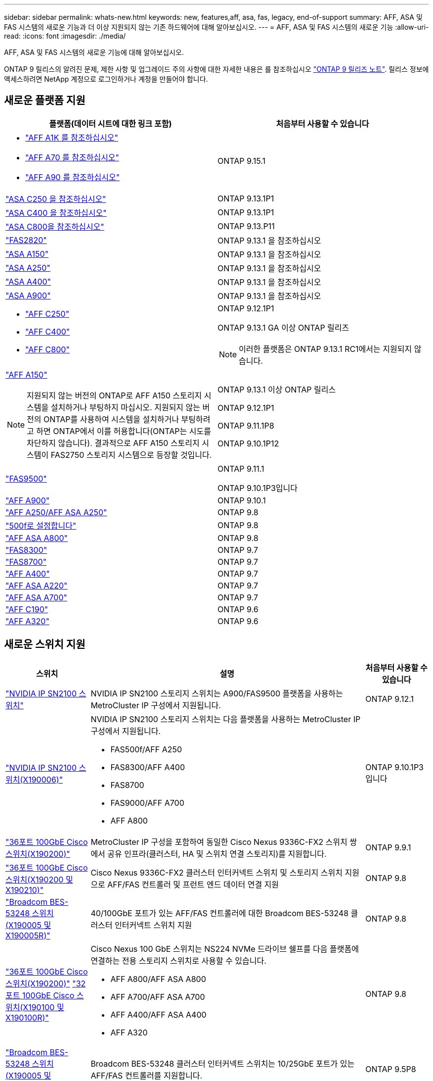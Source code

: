 ---
sidebar: sidebar 
permalink: whats-new.html 
keywords: new, features,aff, asa,  fas, legacy, end-of-support 
summary: AFF, ASA 및 FAS 시스템의 새로운 기능과 더 이상 지원되지 않는 기존 하드웨어에 대해 알아보십시오. 
---
= AFF, ASA 및 FAS 시스템의 새로운 기능
:allow-uri-read: 
:icons: font
:imagesdir: ./media/


[role="lead"]
AFF, ASA 및 FAS 시스템의 새로운 기능에 대해 알아보십시오.

ONTAP 9 릴리스의 알려진 문제, 제한 사항 및 업그레이드 주의 사항에 대한 자세한 내용은 를 참조하십시오 https://library.netapp.com/ecm/ecm_download_file/ECMLP2492508["ONTAP 9 릴리즈 노트"]. 릴리스 정보에 액세스하려면 NetApp 계정으로 로그인하거나 계정을 만들어야 합니다.



== 새로운 플랫폼 지원

[cols="2*"]
|===
| 플랫폼(데이터 시트에 대한 링크 포함) | 처음부터 사용할 수 있습니다 


 a| 
* https://www.netapp.com/pdf.html?item=/media/7828-DS-3582-AFF-A-Series.pdf["AFF A1K 를 참조하십시오"]
* https://www.netapp.com/pdf.html?item=/media/7828-DS-3582-AFF-A-Series.pdf["AFF A70 를 참조하십시오"]
* https://www.netapp.com/pdf.html?item=/media/7828-DS-3582-AFF-A-Series.pdf["AFF A90 를 참조하십시오"]

 a| 
ONTAP 9.15.1



 a| 
https://www.netapp.com/data-storage/all-flash-san-storage-array/["ASA C250 을 참조하십시오"]
 a| 
ONTAP 9.13.1P1



 a| 
https://www.netapp.com/data-storage/all-flash-san-storage-array/["ASA C400 을 참조하십시오"]
 a| 
ONTAP 9.13.1P1



 a| 
https://www.netapp.com/data-storage/all-flash-san-storage-array/["ASA C800을 참조하십시오"]
 a| 
ONTAP 9.13.P11



 a| 
https://hwu.netapp.com/ProductSpecs/Index["FAS2820"]
 a| 
ONTAP 9.13.1 을 참조하십시오



 a| 
https://www.netapp.com/pdf.html?item=/media/85736-DS-4254-NetApp-ASA.pdf["ASA A150"]
 a| 
ONTAP 9.13.1 을 참조하십시오



 a| 
https://www.netapp.com/pdf.html?item=/media/85736-DS-4254-NetApp-ASA.pdf["ASA A250"]
 a| 
ONTAP 9.13.1 을 참조하십시오



 a| 
https://www.netapp.com/pdf.html?item=/media/85736-DS-4254-NetApp-ASA.pdf["ASA A400"]
 a| 
ONTAP 9.13.1 을 참조하십시오



 a| 
https://www.netapp.com/pdf.html?item=/media/85736-DS-4254-NetApp-ASA.pdf["ASA A900"]
 a| 
ONTAP 9.13.1 을 참조하십시오



 a| 
* https://www.netapp.com/media/81583-da-4240-aff-c-series.pdf["AFF C250"]
* https://www.netapp.com/media/81583-da-4240-aff-c-series.pdf["AFF C400"]
* https://www.netapp.com/media/81583-da-4240-aff-c-series.pdf["AFF C800"]

 a| 
ONTAP 9.12.1P1

ONTAP 9.13.1 GA 이상 ONTAP 릴리즈

[NOTE]
====
이러한 플랫폼은 ONTAP 9.13.1 RC1에서는 지원되지 않습니다.

====


 a| 
https://www.netapp.com/pdf.html?item=/media/7828-DS-3582-AFF-A-Series.pdf["AFF A150"]

[NOTE]
====
지원되지 않는 버전의 ONTAP로 AFF A150 스토리지 시스템을 설치하거나 부팅하지 마십시오. 지원되지 않는 버전의 ONTAP를 사용하여 시스템을 설치하거나 부팅하려고 하면 ONTAP에서 이를 허용합니다(ONTAP는 시도를 차단하지 않습니다). 결과적으로 AFF A150 스토리지 시스템이 FAS2750 스토리지 시스템으로 등장할 것입니다.

==== a| 
ONTAP 9.13.1 이상 ONTAP 릴리스

ONTAP 9.12.1P1

ONTAP 9.11.1P8

ONTAP 9.10.1P12



 a| 
https://www.netapp.com/pdf.html?item=/media/7819-ds-4020.pdf["FAS9500"]
 a| 
ONTAP 9.11.1

ONTAP 9.10.1P3입니다



 a| 
https://www.netapp.com/pdf.html?item=/media/7828-ds-3582.pdf["AFF A900"]
 a| 
ONTAP 9.10.1



 a| 
https://www.netapp.com/pdf.html?item=/media/7828-ds-3582.pdf["AFF A250/AFF ASA A250"]
 a| 
ONTAP 9.8



 a| 
https://www.netapp.com/pdf.html?item=/media/7819-ds-4020.pdf["500f로 설정합니다"]
 a| 
ONTAP 9.8



 a| 
https://www.netapp.com/pdf.html?item=/media/7828-ds-3582.pdf["AFF ASA A800"]
 a| 
ONTAP 9.8



 a| 
https://www.netapp.com/pdf.html?item=/media/7819-ds-4020.pdf["FAS8300"]
 a| 
ONTAP 9.7



 a| 
https://www.netapp.com/pdf.html?item=/media/7819-ds-4020.pdf["FAS8700"]
 a| 
ONTAP 9.7



 a| 
https://www.netapp.com/pdf.html?item=/media/7828-ds-3582.pdf["AFF A400"]
 a| 
ONTAP 9.7



 a| 
https://www.netapp.com/pdf.html?item=/media/17190-na-382.pdf["AFF ASA A220"]
 a| 
ONTAP 9.7



 a| 
https://www.netapp.com/pdf.html?item=/media/7828-ds-3582.pdf["AFF ASA A700"]
 a| 
ONTAP 9.7



 a| 
https://www.netapp.com/us/media/ds-3989.pdf["AFF C190"]
 a| 
ONTAP 9.6



 a| 
https://www.netapp.com/pdf.html?item=/media/17190-na-382.pdf["AFF A320"]
 a| 
ONTAP 9.6

|===


== 새로운 스위치 지원

[cols="20,65,15"]
|===
| 스위치 | 설명 | 처음부터 사용할 수 있습니다 


 a| 
https://hwu.netapp.com/Switch/Index["NVIDIA IP SN2100 스위치"]
 a| 
NVIDIA IP SN2100 스토리지 스위치는 A900/FAS9500 플랫폼을 사용하는 MetroCluster IP 구성에서 지원됩니다.
 a| 
ONTAP 9.12.1



 a| 
https://hwu.netapp.com/Switch/Index["NVIDIA IP SN2100 스위치(X190006)"]
 a| 
NVIDIA IP SN2100 스토리지 스위치는 다음 플랫폼을 사용하는 MetroCluster IP 구성에서 지원됩니다.

* FAS500f/AFF A250
* FAS8300/AFF A400
* FAS8700
* FAS9000/AFF A700
* AFF A800

 a| 
ONTAP 9.10.1P3입니다



 a| 
https://hwu.netapp.com/Switch/Index["36포트 100GbE Cisco 스위치(X190200)"]
 a| 
MetroCluster IP 구성을 포함하여 동일한 Cisco Nexus 9336C-FX2 스위치 쌍에서 공유 인프라(클러스터, HA 및 스위치 연결 스토리지)를 지원합니다.
 a| 
ONTAP 9.9.1



 a| 
https://hwu.netapp.com/Switch/Index["36포트 100GbE Cisco 스위치(X190200 및 X190210)"]
 a| 
Cisco Nexus 9336C-FX2 클러스터 인터커넥트 스위치 및 스토리지 스위치 지원으로 AFF/FAS 컨트롤러 및 프런트 엔드 데이터 연결 지원
 a| 
ONTAP 9.8



 a| 
https://hwu.netapp.com/Switch/Index["Broadcom BES-53248 스위치(X190005 및 X190005R)"]
 a| 
40/100GbE 포트가 있는 AFF/FAS 컨트롤러에 대한 Broadcom BES-53248 클러스터 인터커넥트 스위치 지원
 a| 
ONTAP 9.8



 a| 
https://hwu.netapp.com/Switch/Index["36포트 100GbE Cisco 스위치(X190200)"] https://hwu.netapp.com/Switch/Index["32포트 100GbE Cisco 스위치(X190100 및 X190100R)"]
 a| 
Cisco Nexus 100 GbE 스위치는 NS224 NVMe 드라이브 쉘프를 다음 플랫폼에 연결하는 전용 스토리지 스위치로 사용할 수 있습니다.

* AFF A800/AFF ASA A800
* AFF A700/AFF ASA A700
* AFF A400/AFF ASA A400
* AFF A320

 a| 
ONTAP 9.8



 a| 
https://hwu.netapp.com/Switch/Index["Broadcom BES-53248 스위치(X190005 및 X190005R)"]
 a| 
Broadcom BES-53248 클러스터 인터커넥트 스위치는 10/25GbE 포트가 있는 AFF/FAS 컨트롤러를 지원합니다.
 a| 
ONTAP 9.5P8

|===


== 새로운 어댑터 지원

[cols="4*"]
|===
| 어댑터 부품 번호 | 설명 | 범주 | 처음부터 사용할 수 있습니다 


 a| 
https://hwu.netapp.com/adapter/index["X91148A"]
 a| 
2포트 100GbE RoCE QSFP28
 a| 
* 스토리지
* 네트워킹
* HA/MetroCluster

 a| 
ONTAP 9.8



 a| 
https://hwu.netapp.com/adapter/index["X91122A"]
 a| 
2-포트 25GbE RoCE QSFP28
 a| 
* 네트워킹
* HA/MetroCluster

 a| 
ONTAP 9.8



 a| 
https://hwu.netapp.com/adapter/index["X9170A"]
 a| 
NVMe SSD 모듈(1TB)
 a| 
코어 덤프 장치
 a| 
ONTAP 9.8

|===


== 새로운 쉘프 지원

[cols="2*"]
|===
| 쉘프 | 처음부터 사용할 수 있습니다 


 a| 
NS224
 a| 
ONTAP 9.6

|===


== 새 하드웨어 업데이트

[cols="25h,~,~"]
|===
| 기능 | 설명 및 자세한 내용 | 처음부터 사용할 수 있습니다 


 a| 
멀티 클러스터 인터커넥트 스위치
 a| 
다중 클러스터 구성을 사용하면 여러 클러스터가 4x4 및 2x8 노드 구성을 위한 2개의 새로운 참조 구성 파일을 통해 제공되는 동일한 클러스터 스위치를 공유할 수 있습니다.
 a| 
ONTAP 9.14.1



 a| 
NS224 드라이브 쉘프를 위한 플랫폼 지원 확장
 a| 
다음 플랫폼은 NS224 드라이브 쉘프를 지원합니다.

* AFF A800/AFF ASA A800
* AFF A700/AFF ASA A700
* AFF A250/AFF ASA A250
* 500f로 설정합니다

 a| 
ONTAP 9.8



 a| 
6Gb SAS 스토리지 스택에 12Gb SAS 쉘프를 핫 추가합니다
 a| 
이제 SAS 스토리지 스택에서 6Gb에서 12Gb로 단일 속도 전환이 지원됩니다. 따라서 12Gb 쉘프를 사용하여 기존 6Gb 스택의 스토리지를 확장할 수 있습니다.

https://docs.netapp.com/platstor/topic/com.netapp.doc.hw-ds-mix-hotadd/home.html["IOM6 모듈을 사용해 쉘프 스택에 IOM12 모듈을 장착한 상태로 쉘프 추가"]
 a| 
ONTAP 9.7P4

ONTAP 9.6P9

ONTAP 9.5P14

|===